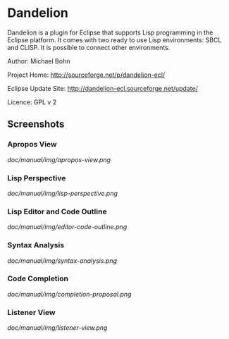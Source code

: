 * Dandelion

Dandelion is a plugin for Eclipse that supports Lisp programming in
the Eclipse platform. It comes with two ready to use Lisp
environments: SBCL and CLISP. It is possible to connect other
environments.

Author: Michael Bohn

Project Home: http://sourceforge.net/p/dandelion-ecl/

Eclipse Update Site: http://dandelion-ecl.sourceforge.net/update/

Licence: GPL v 2

** Screenshots

*** Apropos View

[[doc/manual/img/apropos-view.png]]

*** Lisp Perspective

[[doc/manual/img/lisp-perspective.png]]

*** Lisp Editor and Code Outline

[[doc/manual/img/editor-code-outline.png]]

*** Syntax Analysis

[[doc/manual/img/syntax-analysis.png]]

*** Code Completion

[[doc/manual/img/completion-proposal.png]]

*** Listener View

[[doc/manual/img/listener-view.png]]

